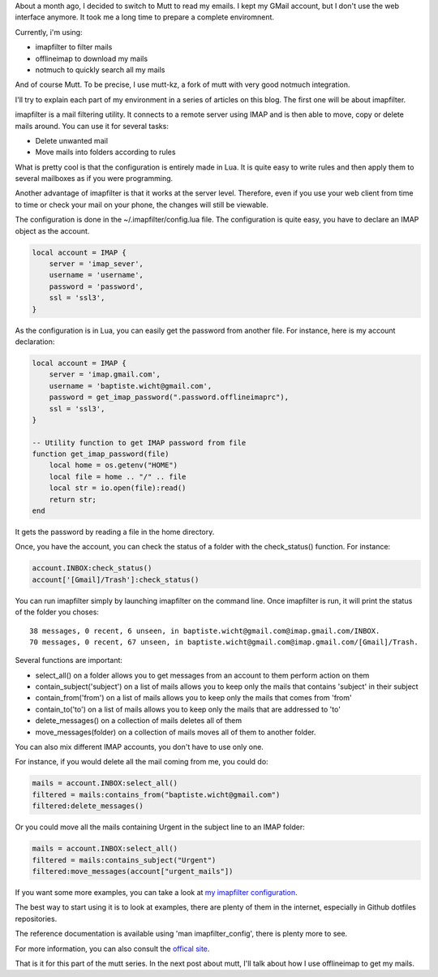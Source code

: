 About a month ago, I decided to switch to Mutt to read my emails. I kept my
GMail account, but I don't use the web interface anymore. It took me a long time
to prepare a complete enviromnent.

Currently, i'm using: 

* imapfilter to filter mails
* offlineimap to download my mails
* notmuch to quickly search all my mails

And of course Mutt. To be precise, I use mutt-kz, a fork of mutt with very good
notmuch integration. 

I'll try to explain each part of my environment in a series of articles on this
blog. The first one will be about imapfilter. 

imapfilter is a mail filtering utility. It connects to a remote server using
IMAP and is then able to move, copy or delete mails around. You can use it for
several tasks:

* Delete unwanted mail
* Move mails into folders according to rules

What is pretty cool is that the configuration is entirely made in Lua. It is
quite easy to write rules and then apply them to several mailboxes as if you
were programming.

Another advantage of imapfilter is that it works at the server level. Therefore,
even if you use your web client from time to time or check your mail on your
phone, the changes will still be viewable.

The configuration is done in the ~/.imapfilter/config.lua file. The
configuration is quite easy, you have to declare an IMAP object as the account. 

.. code:: lua

    local account = IMAP {
        server = 'imap_sever',
        username = 'username',
        password = 'password',
        ssl = 'ssl3',
    }

As the configuration is in Lua, you can easily get the password from another
file. For instance, here is my account declaration:

.. code:: lua

    local account = IMAP {
        server = 'imap.gmail.com',
        username = 'baptiste.wicht@gmail.com',
        password = get_imap_password(".password.offlineimaprc"),
        ssl = 'ssl3',
    }

    -- Utility function to get IMAP password from file
    function get_imap_password(file)
        local home = os.getenv("HOME")
        local file = home .. "/" .. file
        local str = io.open(file):read()
        return str;
    end

It gets the password by reading a file in the home directory. 

Once, you have the account, you can check the status of a folder with the
check_status() function. For instance: 

.. code:: lua

    account.INBOX:check_status()
    account['[Gmail]/Trash']:check_status()

You can run imapfilter simply by launching imapfilter on the command line. Once
imapfilter is run, it will print the status of the folder you choses::

    38 messages, 0 recent, 6 unseen, in baptiste.wicht@gmail.com@imap.gmail.com/INBOX.
    70 messages, 0 recent, 67 unseen, in baptiste.wicht@gmail.com@imap.gmail.com/[Gmail]/Trash.

Several functions are important: 

* select_all() on a folder allows you to get messages from an account to them
  perform action on them
* contain_subject('subject') on a list of mails allows you to keep only the mails
  that contains 'subject' in their subject
* contain_from('from') on a list of mails allows you to keep only the mails
  that comes from 'from'
* contain_to('to') on a list of mails allows you to keep only the mails
  that are addressed to 'to'
* delete_messages() on a collection of mails deletes all of them
* move_messages(folder) on a collection of mails moves all of them to another
  folder. 

You can also mix different IMAP accounts, you don't have to use only one. 

For instance, if you would delete all the mail coming from me, you could do: 

.. code:: lua

    mails = account.INBOX:select_all()
    filtered = mails:contains_from("baptiste.wicht@gmail.com")
    filtered:delete_messages()

Or you could move all the mails containing Urgent in the subject line to an IMAP
folder: 

.. code:: lua

    mails = account.INBOX:select_all()
    filtered = mails:contains_subject("Urgent")
    filtered:move_messages(account["urgent_mails"])

If you want some more examples, you can take a look at `my imapfilter
configuration
<https://github.com/wichtounet/dotfiles/blob/master/.imapfilter/config.lua>`_.

The best way to start using it is to look at examples, there are plenty of them
in the internet, especially in Github dotfiles repositories. 

The reference documentation is available using 'man imapfilter_config', there is
plenty more to see. 

For more information, you can also consult the `offical site
<https://github.com/lefcha/imapfilter>`_. 

That is it for this part of the mutt series. In the next post about mutt, I'll
talk about how I use offlineimap to get my mails.
